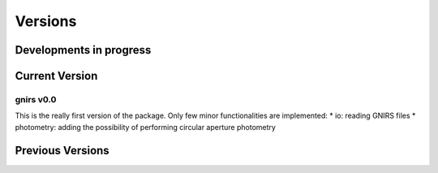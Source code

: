 ========
Versions
========

Developments in progress
========================

Current Version
===============

gnirs v0.0
----------

This is the really first version of the package. Only few minor functionalities are implemented:
* io: reading GNIRS files
* photometry: adding the possibility of performing circular aperture photometry

Previous Versions
=================
